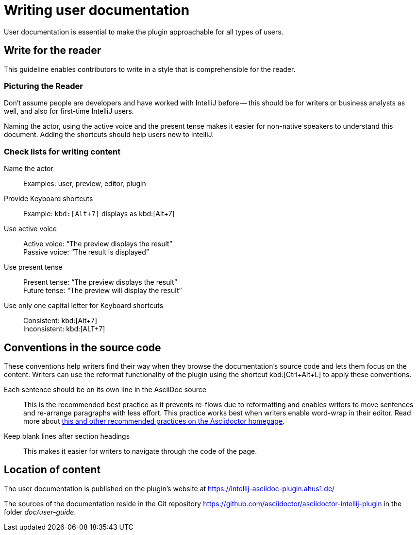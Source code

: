 = Writing user documentation
:description: User documentation is essential to make the plugin approachable for all types of users.

{description}

== Write for the reader

This guideline enables contributors to write in a style that is comprehensible for the reader.

=== Picturing the Reader

Don't assume people are developers and have worked with IntelliJ before -- this should be for writers or business analysts as well, and also for first-time IntelliJ users.

Naming the actor, using the active voice and the present tense makes it easier for non-native speakers to understand this document.
Adding the shortcuts should help users new to IntelliJ.

=== Check lists for writing content

Name the actor::
Examples: user, preview, editor, plugin

Provide Keyboard shortcuts::
Example: `+kbd:[Alt+7]+` displays as kbd:[Alt+7]

Use active voice::
Active voice: "`The preview displays the result`" +
Passive voice: "`The result is displayed`"

Use present tense::
Present tense: "`The preview displays the result`" +
Future tense: "`The preview will display the result`"

Use only one capital letter for Keyboard shortcuts::
Consistent: kbd:[Alt+7] +
Inconsistent: kbd:[ALT+7]

== Conventions in the source code

These conventions help writers find their way when they browse the documentation's source code and lets them focus on the content.
Writers can use the reformat functionality of the plugin using the shortcut kbd:[Ctrl+Alt+L] to apply these conventions.

Each sentence should be on its own line in the AsciiDoc source::
This is the recommended best practice as it prevents re-flows due to reformatting and enables writers to move sentences and re-arrange paragraphs with less effort.
This practice works best when writers enable word-wrap in their editor.
Read more about https://asciidoctor.org/docs/asciidoc-recommended-practices/[this and other recommended practices on the Asciidoctor homepage].

Keep blank lines after section headings::
This makes it easier for writers to navigate through the code of the page.

== Location of content

The user documentation is published on the plugin's website at https://intellij-asciidoc-plugin.ahus1.de/

The sources of the documentation reside in the Git repository https://github.com/asciidoctor/asciidoctor-intellij-plugin in the folder _doc/user-guide_.
